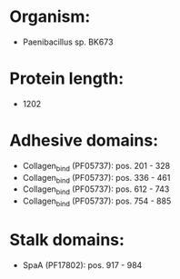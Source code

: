 * Organism:
- Paenibacillus sp. BK673
* Protein length:
- 1202
* Adhesive domains:
- Collagen_bind (PF05737): pos. 201 - 328
- Collagen_bind (PF05737): pos. 336 - 461
- Collagen_bind (PF05737): pos. 612 - 743
- Collagen_bind (PF05737): pos. 754 - 885
* Stalk domains:
- SpaA (PF17802): pos. 917 - 984

